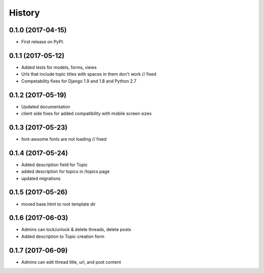 .. :changelog:

History
-------

0.1.0 (2017-04-15)
++++++++++++++++++

* First release on PyPI.

0.1.1 (2017-05-12)
++++++++++++++++++

* Added tests for models, forms, views
* Urls that include topic titles with spaces in them don't work // fixed
* Competability fixes for Django 1.9 and 1.8 and Python 2.7

0.1.2 (2017-05-19)
++++++++++++++++++

* Updated documentation
* client side fixes for added compatibility with mobile screen sizes

0.1.3 (2017-05-23)
++++++++++++++++++

* font-awsome fonts are not loading // fixed

0.1.4 (2017-05-24)
++++++++++++++++++

* Added description field for Topic
* added description for topics in /topics page
* updated migrations

0.1.5 (2017-05-26)
++++++++++++++++++

* moved base.html to root template dir

0.1.6 (2017-06-03)
++++++++++++++++++

* Admins can lock/unlock & delete threads, delete posts
* Added description to Topic creation form

0.1.7 (2017-06-09)
++++++++++++++++++

* Admins can edit thread title, url, and post content
